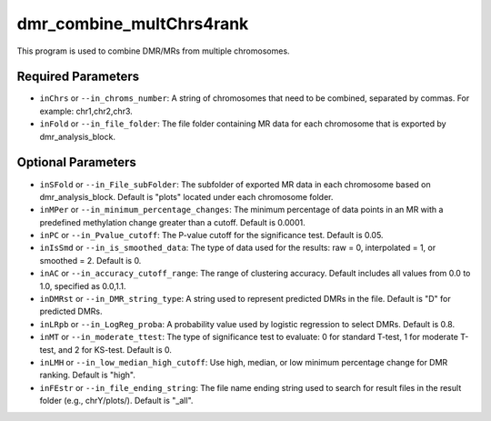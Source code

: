 dmr_combine_multChrs4rank
=========================

This program is used to combine DMR/MRs from multiple chromosomes.

Required Parameters
-------------------
- ``inChrs`` or ``--in_chroms_number``: A string of chromosomes that need to be combined, separated by commas. For example: chr1,chr2,chr3.
- ``inFold`` or ``--in_file_folder``: The file folder containing MR data for each chromosome that is exported by dmr_analysis_block.

Optional Parameters
-------------------
- ``inSFold`` or ``--in_File_subFolder``: The subfolder of exported MR data in each chromosome based on dmr_analysis_block. Default is "plots" located under each chromosome folder.
- ``inMPer`` or ``--in_minimum_percentage_changes``: The minimum percentage of data points in an MR with a predefined methylation change greater than a cutoff. Default is 0.0001.
- ``inPC`` or ``--in_Pvalue_cutoff``: The P-value cutoff for the significance test. Default is 0.05.
- ``inIsSmd`` or ``--in_is_smoothed_data``: The type of data used for the results: raw = 0, interpolated = 1, or smoothed = 2. Default is 0.
- ``inAC`` or ``--in_accuracy_cutoff_range``: The range of clustering accuracy. Default includes all values from 0.0 to 1.0, specified as 0.0,1.1.
- ``inDMRst`` or ``--in_DMR_string_type``: A string used to represent predicted DMRs in the file. Default is "D" for predicted DMRs.
- ``inLRpb`` or ``--in_LogReg_proba``: A probability value used by logistic regression to select DMRs. Default is 0.8.
- ``inMT`` or ``--in_moderate_ttest``: The type of significance test to evaluate: 0 for standard T-test, 1 for moderate T-test, and 2 for KS-test. Default is 0.
- ``inLMH`` or ``--in_low_median_high_cutoff``: Use high, median, or low minimum percentage change for DMR ranking. Default is "high".
- ``inFEstr`` or ``--in_file_ending_string``: The file name ending string used to search for result files in the result folder (e.g., chrY/plots/). Default is "_all".
